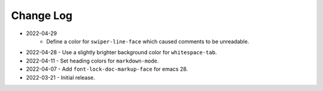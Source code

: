 
##########
Change Log
##########

- 2022-04-29
   - Define a color for ``swiper-line-face`` which caused comments to be unreadable.

- 2022-04-28
  - Use a slightly brighter background color for ``whitespace-tab``.

- 2022-04-11
  - Set heading colors for ``markdown-mode``.

- 2022-04-07
  - Add ``font-lock-doc-markup-face`` for emacs 28.

- 2022-03-21
  - Initial release.
